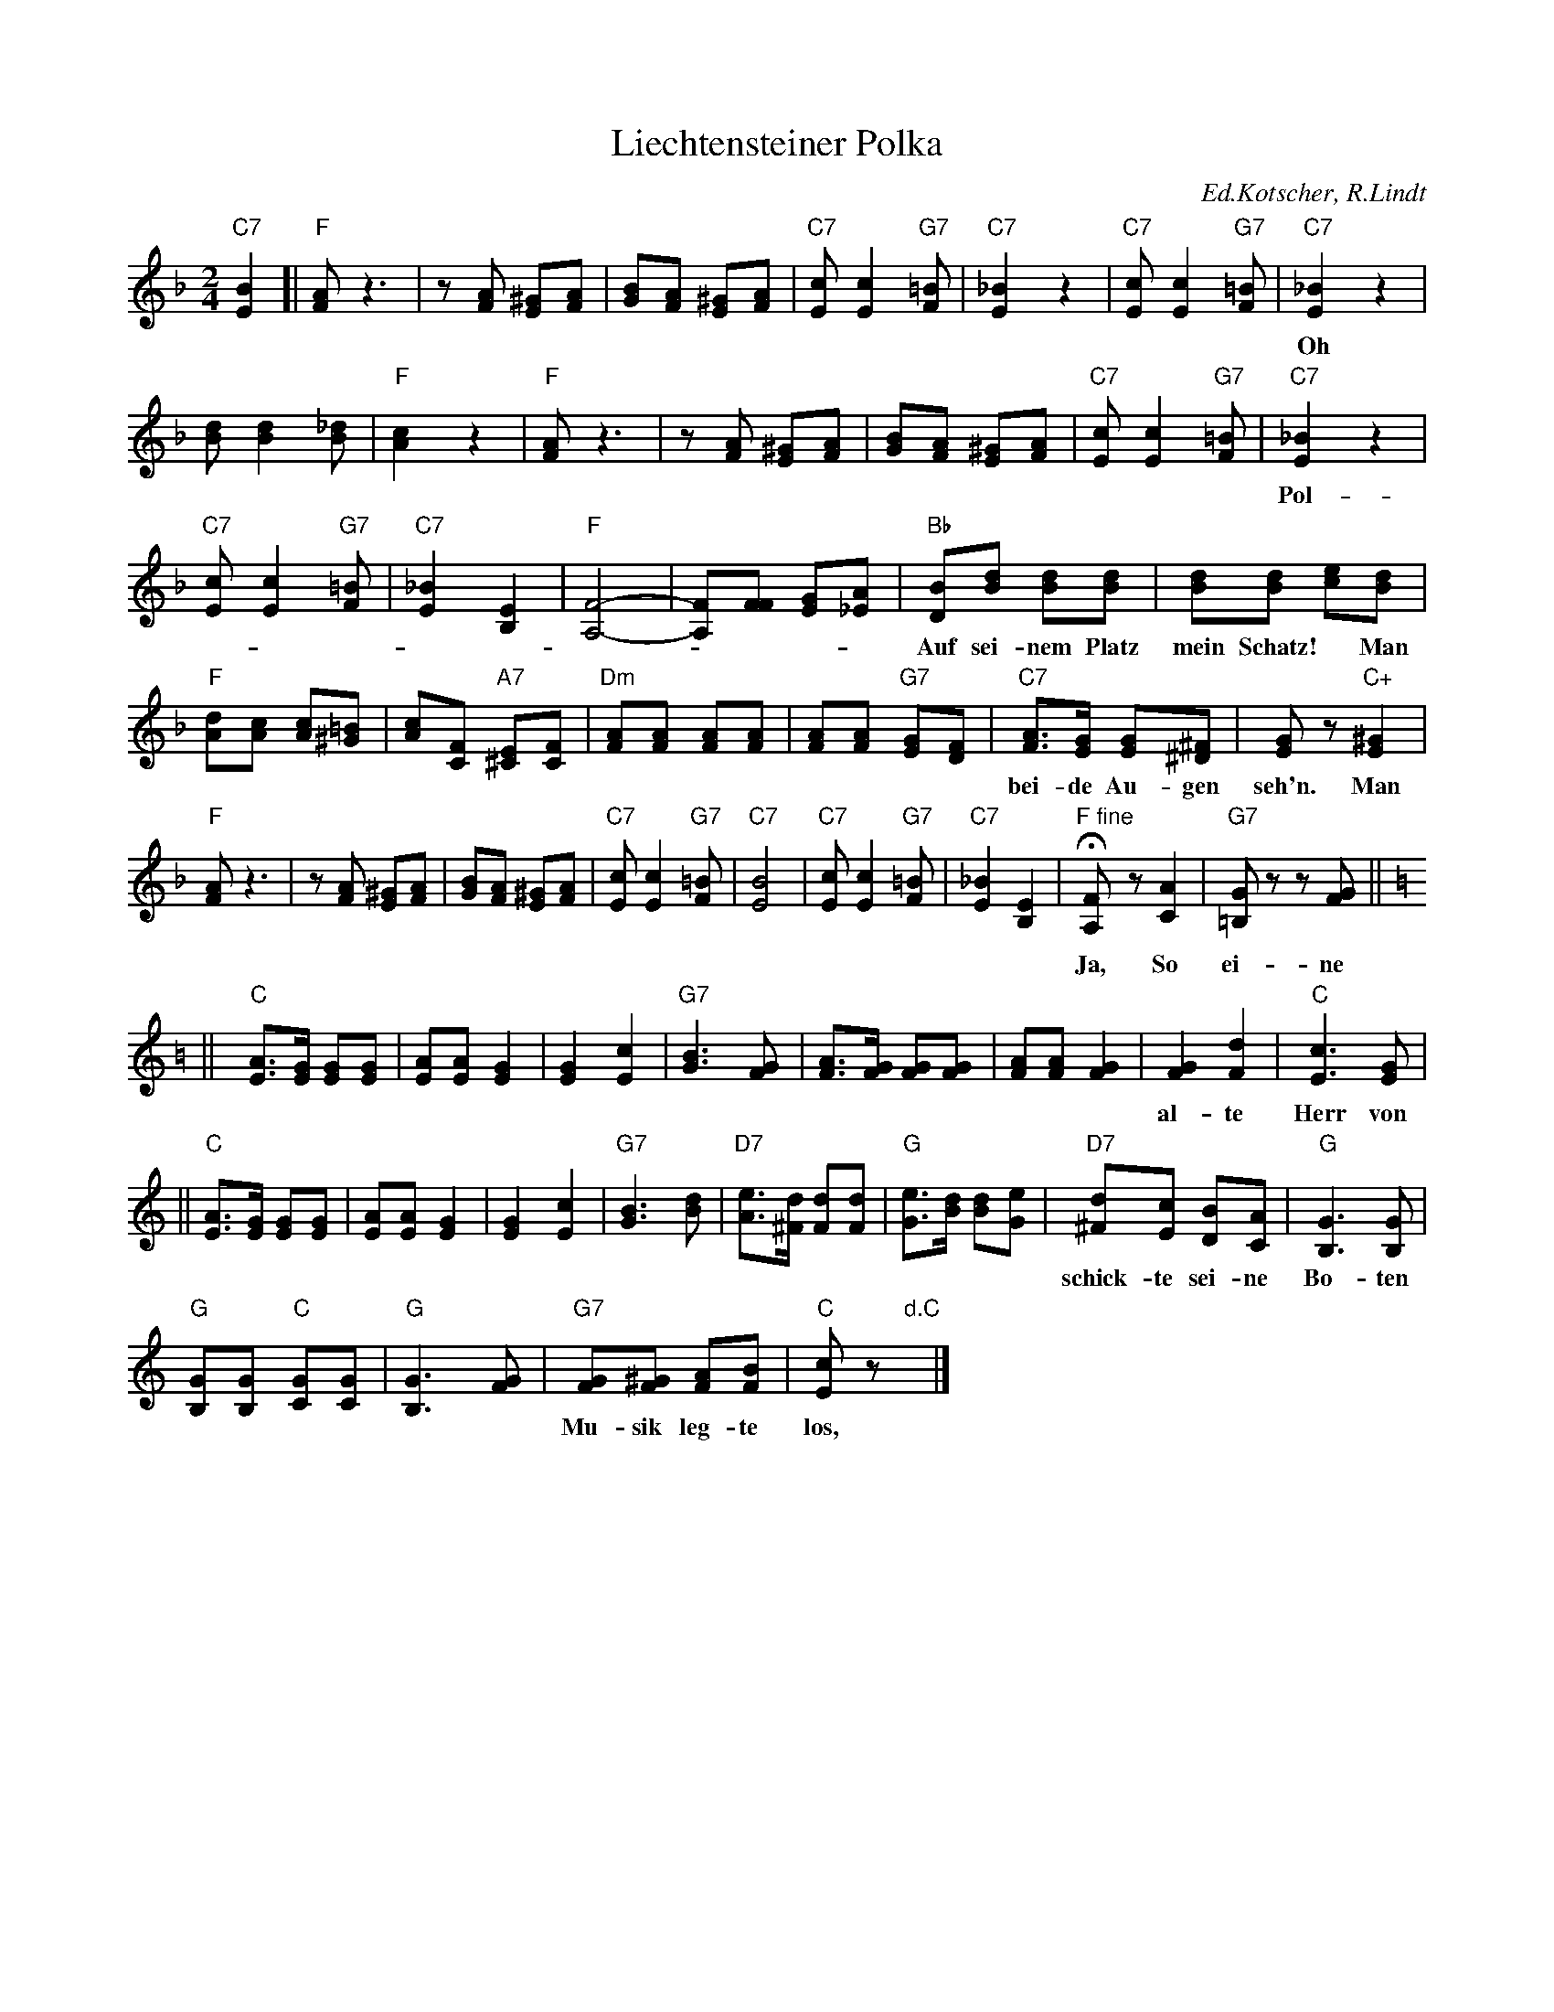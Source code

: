 X: 1
T: Liechtensteiner Polka
C: Ed.Kotscher, R.Lindt
M: 2/4
L: 1/8
K: F
"C7"[B2E2]\
[| "F"[AF] z3 | z[AF] [^GE][AF] |\
  [BG][AF] [^GE][AF] | "C7"[cE] [c2E2]"G7"[=BF] |\
  "C7"[_B2E2] z2 | "C7"[cE] [c2E2] "G7"[=BF] |\
  "C7"[_B2E2] z2 |
w: Oh Ja, das ist die liech-ten-stei-ner Pol-ka mein Schatz!  Pol-ka mein Schatz!
  [dB] [d2B2] [_dB] | "F"[c2A2] z2 |\
  "F"[AF] z3 | z[AF] [^GE][AF] |\
  [BG][AF] [^GE][AF] | "C7"[cE] [c2E2]"G7"[=BF] |\
  "C7"[_B2E2] z2 |
w:  Pol-ka mein Schatz!  Da, bleibt doch kein Liech-ten-stei-ner auf sei-nem Platz!
  "C7"[cE] [c2E2] "G7"[=BF] | "C7"[_B2E2] [E2B,2] |\
  "F"[F4-A,4-] | [FA,][FF] [GE][A_E] |\
  "Bb"[BD][dB] [dB][dB] | [dB][dB] [ec][dB] |
w: Auf sei-nem Platz mein Schatz!* Man kan beim Schie-ben, Schie-ben, Schie-ben, sich in
  "F"[dA][cA] [cA][=B^G] | [cA][FC] "A7"[E^C][FC] |\
  "Dm"[AF][AF] [AF][AF] | [AF][AF] "G7"[GE][FD] |\
  "C7"[AF]>[GE] [GE][^F^D] | [GE]z "C+"[^G2E2] |
w: bei-de Au-gen seh'n. Man muss sich  lie-ben, lie-ben, lie-ben, und die Lie-be, die ist sch\"on! Oh
  "F"[AF] z3 | z[AF] [^GE][AF] |\
  [BG][AF] [^GE][AF] | "C7"[cE] [c2E2]"G7"[=BF] |\
  "C7"[B4E4] |\
  "C7"[cE] [c2E2] "G7"[=BF] | "C7"[_B2E2] [E2B,2] |\
  "F fine"H[F-A,-]z [A2C2] | "G7"[G=B,]z z[GF] ||[K:C=B]
w: Ja, So ei-ne Liech-ten-stei-ner Pol-ka die hat's, die macht Ra-batz, mein Schatz!** Der
K:C
|| "C"[AE]>[GE] [GE][GE] | [AE][AE] [G2E2] |\
  [G2E2] [c2E2] | "G7"[B3G3] [GF] |\
  [AF]>[GF] [GF][GF] | [AF][AF] [G2F2] |\
  [G2F2][d2F2] | "C"[c3E3] [GE] |
w: al-te Herr von Liech-ten-stein, Ja! Ja! Ja! De konn-te nicht al-lei-ne sein, Nein! Nein! Nein! Er
|| "C"[AE]>[GE] [GE][GE] | [AE][AE] [G2E2] |\
  [G2E2] [c2E2] | "G7"[B3G3] [dB] |\
  "D7"[eA]>[d^F] [dF][dF] | "G"[eG]>[dB] [dB][eG] |\
  "D7"[d^F][cE] [BD][AC] | "G"[G3B,3] [GB,] |
w: schick-te sei-ne Bo-ten aus, Ja! Ja! Ja! Schaut mir nach Mu-si-kan-ten aus und schickt sie mir in's Haus! Die
  "G"[GB,][GB,] "C"[GC][GC] | "G"[G3B,3] [GF] |\
  "G7"[GF][^GF] [AF][BF] | "C"[cE]z "d.C"y|]
w: Mu-sik leg-te los, da wuss-ten Klein und Gross.
